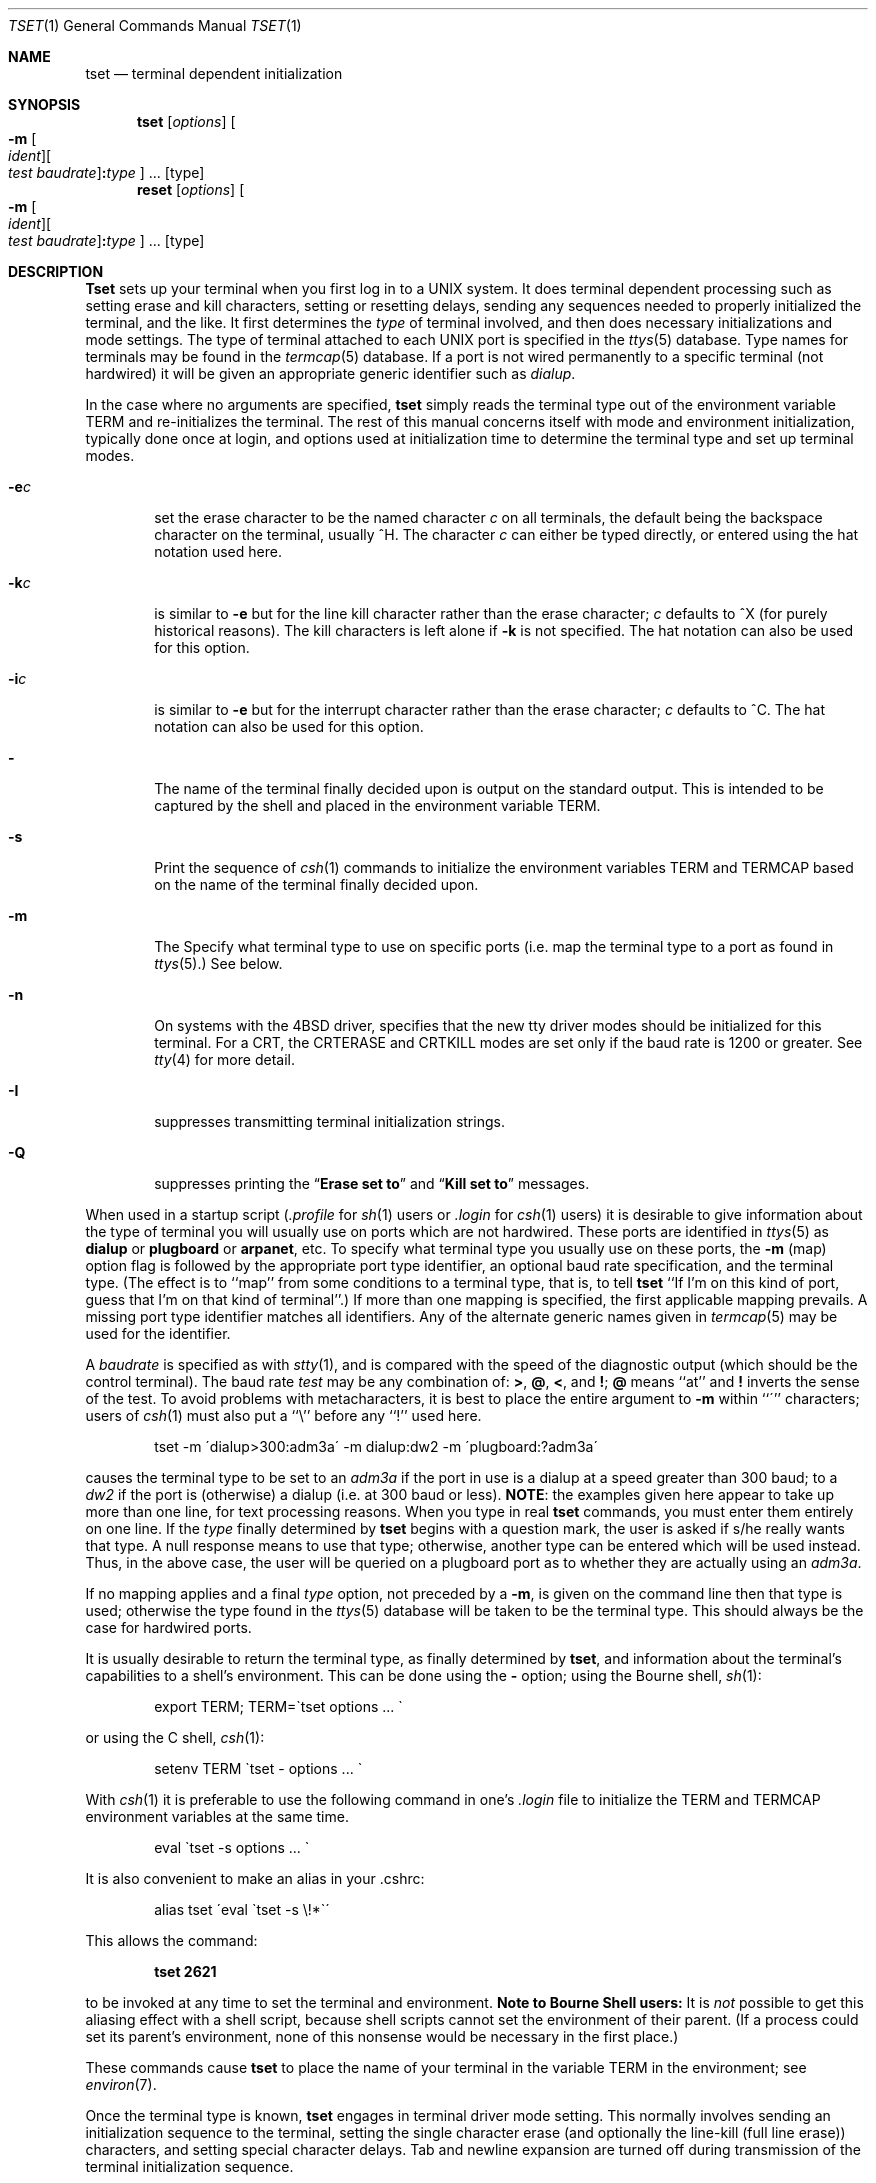 .\" Copyright (c) 1985, 1990 The Regents of the University of California.
.\" All rights reserved.
.\"
.\" %sccs.include.redist.roff%
.\"
.\"	@(#)tset.1	6.7 (Berkeley) %G%
.\"
.Dd 
.Dt TSET 1
.Os BSD 4
.Sh NAME
.Nm tset
.Nd terminal dependent initialization
.Sh SYNOPSIS
.Nm tset
.Op Ar options
.Oo
.Fl m
.Oo
.Ar ident
.Oc Ns Oo
.Ar test baudrate
.Oc Ns Cm \&: Ns Ar type
.Oc ...
.Op type
.Nm reset
.Op Ar options
.Oo
.Fl m
.Oo
.Ar ident
.Oc Ns Oo
.Ar test baudrate
.Oc Ns Cm \&: Ns Ar type
.Oc ...
.Op type
.Sh DESCRIPTION
.Nm Tset
sets up your terminal when you first log in to a
.Tn UNIX
system.
It does terminal dependent processing such as setting
erase and kill characters, setting or resetting delays,
sending any sequences needed to properly initialized the terminal,
and the like.
It first determines the
.Ar type
of terminal involved,
and then does necessary initializations and mode settings.
The type of terminal attached to each
.Tn UNIX
port is specified in the
.Xr ttys  5
database.
Type names for terminals may be found in the
.Xr termcap  5
database.
If a port is not wired permanently to a specific terminal (not hardwired)
it will be given an appropriate generic identifier such as
.Em dialup  .
.Pp
In the case where no arguments are specified,
.Nm tset
simply reads the terminal type out of the environment variable
.Ev TERM
and re-initializes the terminal.
The rest of this manual concerns
itself with mode and environment initialization,
typically done once at login, and options
used at initialization time to determine the terminal type and set up
terminal modes.
.Pp
.Bl -tag -width flag
.It Fl e Ns Ar c
set the erase character to be the named character
.Ar c
on all terminals,
the default being the backspace character on the terminal, usually ^H.
The character
.Ar c
can either be typed directly, or entered using the hat
notation used here.
.It Fl k Ns Ar c
is similar to
.Fl e
but for the line kill character rather than the erase character;
.Ar c
defaults to ^X (for purely historical reasons).
The kill characters is left alone if
.Fl k
is not specified.
The hat notation can also be used for this option.
.It Fl i Ns Ar c
is similar to
.Fl e
but for the interrupt character rather than the erase character;
.Ar c
defaults to ^C.
The hat notation can also be used for this option.
.It Fl
The name of the terminal finally decided upon is output on the
standard output.
This is intended to be captured by the shell and placed in the
environment variable
.Ev TERM.
.It Fl s
Print the sequence of
.Xr csh 1
commands to initialize the environment variables
.Ev TERM
and
.Ev TERMCAP
based on
the name of the terminal finally decided upon.
.It Fl m
The
.FL m
Specify what terminal type to use on specific ports (i.e. map the
terminal type to a port as found in
.Xr ttys 5 . )
See below.
.It Fl n
On systems with the
.Bx 4
driver,
specifies that the new tty driver modes should be initialized for this terminal.
For a
.Tn CRT ,
the
.Dv CRTERASE
and
.Dv CRTKILL
modes are set only if the baud rate is 1200 or greater.
See
.Xr tty 4
for more detail.
.It Fl I
suppresses transmitting terminal initialization strings.
.It Fl Q
suppresses printing the
.Dq Li "Erase set to"
and
.Dq Li "Kill set to"
messages.
.El
.Pp
When used in a startup script
.Pf ( Pa .profile
for
.Xr sh  1
users or
.Pa .login
for
.Xr csh 1
users) it is desirable to give information about the type of terminal
you will usually use on ports which are not hardwired.
These ports are identified in
.Xr ttys 5
as
.Li dialup
or
.Li plugboard
or
.Li arpanet ,
etc.
To specify
what terminal type you usually use on these ports, the
.Fl m
(map) option flag is followed by the appropriate port type identifier,
an optional baud rate specification,
and the terminal type.
(The effect is to ``map'' from some conditions to a terminal type,
that is, to tell
.Nm tset
``If I'm on this kind of port, guess that I'm on that kind of terminal''.)
If more than one mapping is specified, the first applicable mapping prevails.
A missing port type identifier matches all identifiers.
Any of the alternate generic names given in
.Xr termcap 5
may be used for the identifier.
.Pp
A
.Ar baudrate
is specified as with
.Xr stty  1 ,
and is compared with the
speed of the diagnostic output (which should be the control terminal).
The baud rate
.Ar test
may be any combination of:
.Cm \&> ,
.Cm \&@ ,
.Cm \&< ,
and
.Cm \&! ;
.Cm \&@
means ``at''
and
.Cm \&!
inverts the sense of the test.
To avoid problems with metacharacters, it
is best to place the entire argument to
.Fl m
within ``\''' characters; users of
.Xr csh  1
must also put a ``\e'' before any ``!'' used here.
.Bd -filled -offset indent
tset \-m \'dialup>300:adm3a\' -m dialup:dw2 -m \'plugboard:?adm3a\'
.Ed
.Pp
causes the terminal type to be set to an
.Ar adm3a
if the port in use is a dialup at a speed greater than 300 baud;
to a
.Ar dw2
if the port is (otherwise) a dialup (i.e. at 300 baud or less).
.Sy NOTE :
the examples given here appear to take up more than
one line, for text processing reasons.
When you type in real
.Nm tset
commands, you must enter them entirely on one line.
If the
.Ar type
finally determined by
.Nm tset
begins with a question mark,
the user is asked if s/he really wants that type.
A null response means to use that type;
otherwise, another type can be entered which will be used instead.
Thus, in the above case, the user will be queried on a plugboard port
as to whether they are actually using an
.Ar adm3a .
.Pp
If no mapping applies and a final
.Ar type
option, not preceded by a
.Fl m  ,
is given on the command line
then that type is used;
otherwise the type found in the
.Xr ttys 5
database will be taken to be the terminal type.
This should always be the case for hardwired ports.
.Pp
It is usually desirable to return the terminal type, as finally determined by
.Nm tset  ,
and information about the terminal's capabilities
to a shell's environment.
This can be done using the
.Fl
option; using the Bourne shell,
.Xr \&sh  1  :
.Bd -literal -offset indent
export TERM; TERM=\`tset options ... \`
.Ed
.Pp
or using the C shell,
.Xr csh  1  :
.Bd -literal -offset indent
setenv TERM \`tset \- options ...  \`
.Ed
.Pp
With
.Xr csh 1
it is preferable to use the following command in one's
.Pa .login
file to
initialize the
.Ev TERM
and
.Ev TERMCAP
environment variables at the same time.
.Bd -literal -offset indent
eval \`tset -s options ... \`
.Ed
.Pp
It is also convenient to make an alias in your .cshrc:
.Bd -literal -offset indent
alias tset \'eval \`tset \-s \e!*\`\'
.Ed
.Pp
This allows the command:
.Pp
.Dl tset 2621
.Pp
to be invoked at any time to set the terminal and environment.
.Sy Note to Bourne Shell users:
It is
.Em not
possible to get this aliasing effect with a shell script,
because shell scripts cannot set the environment of their parent.
(If a process could set its parent's environment,
none of this nonsense would be necessary in the first place.)
.Pp
These commands cause
.Nm tset
to place the name of your terminal in the variable
.Ev TERM
in the environment; see
.Xr environ  7  .
.Pp
Once the terminal type is known,
.Nm tset
engages in terminal driver mode setting.
This normally involves sending an initialization sequence to the
terminal, setting the single character erase (and optionally
the line-kill (full line erase)) characters,
and setting special character delays.
Tab and newline expansion are turned off during transmission of
the terminal initialization sequence.
.Pp
On terminals that can backspace but not overstrike
(such as a
.Tn CRT ) ,
and when the erase character is the default erase character
(`#' on standard systems),
the erase character is changed to
.Dv BACKSPACE
(Control-H).
.Pp
If
.Nm tset
is invoked as
.Nm reset  ,
it will set cooked and echo modes, turn off cbreak and raw modes,
turn on newline translation, and restore special characters
to a sensible state before any terminal dependent processing is done.
Any special character that is found to be
.Tn NULL
or ``\-1'' is reset to its default value.
All arguments to
.Nm tset
may be used with reset.
.Pp
This is most useful after a program dies leaving a terminal in a funny
state.
You may have to type
.Dq Li <LF>reset<LF>
to get it to work
since
.Li <CR>
may not work in this state.
Often none of this will echo.
.Sh EXAMPLES
.Pp
These examples all assume the Bourne shell and use the
.Fl
option.
If you use
.Xr csh  ,
use one of the variations described above.
Note that a typical use of
.Nm tset
in a
.Pa .profile
or
.Pa .login
will also use the
.Fl e
and
.Fl k
options, and often the
.Fl n
or
.Fl Q
options as well.
These options have not been included here to keep the examples small.
.Sy NOTE :
some of the examples given here appear to take up more than
one line, for text processing reasons.
When you type in real
.Nm tset
commands, you must enter them entirely on one line.
.Pp
At the moment, you are on a
.Li 2621 .
This is suitable for typing by hand but
not for a
.Pa .profile, unless you are
.Em always
on a 2621.
.Bd -literal -offset indent
export TERM; TERM=\`tset \- 2621\`
.Ed
.Pp
You have an h19 at home which you dial up on, but your office terminal
is hardwired and known in
.Xr ttys 5 .
.Bd -literal -offset indent
export TERM; TERM=\`tset \- \-m dialup:h19\`
.Ed
.Pp
You have a switch which connects everything to everything, making
it nearly impossible to key on what port you are coming in on.
You use a vt100 in your office at 9600 baud, and dial up to switch
ports at 1200 baud from home on a 2621.
Sometimes you use someone elses terminal at work,
so you want it to ask you to make sure what terminal
type you have at high speeds, but at 1200 baud you are
always on a 2621.
Note the placement of the question mark, and the quotes
to protect the greater than and question mark from
interpretation by the shell.
.Bd -literal -offset indent
export TERM; TERM=\`tset \- \-m 'switch>1200:?vt100'\e
\-m 'switch<=1200:2621'
.Ed
.Pp
All of the above entries will fall back on the terminal type
specified in
.Xr ttys 5
if none of the conditions hold.
The following entry is appropriate if
you always dial up, always at the same baud rate,
on many different kinds of terminals.
Your most common terminal is an adm3a.
It always asks you what kind of terminal you are on,
defaulting to adm3a.
.Bd -literal -offset indent
export TERM; TERM=\`tset \- ?adm3a\`
.Ed
.Pp
If the file
.Xr ttys 5
is not properly installed and you want to
key entirely on the baud rate, the following can be used:
.Bd -literal -offset indent
export TERM; TERM=\`tset \- \-m '>1200:vt100' 2621\`
.Ed
.Pp
Here is a fancy example to illustrate the power of
.Nm tset
and to hopelessly confuse anyone who has made it this far.
You dial up at 1200 baud or less on a concept100,
sometimes over switch ports and sometimes over regular dialups.
You use various terminals at speeds higher than 1200 over switch ports,
most often the terminal in your office, which is a vt100.
However, sometimes you log in from the university you used to go to,
over the
.Tn ARPANET ;
in this case you are on an
.Tn ALTO
emulating a dm2500.
You also often log in on various hardwired ports, such as the console,
all of which are properly entered in
.Xr ttys 5 .
You want your erase character set to control H,
your kill character set to control U,
and don't want
.Nm tset
to print the
.Dq Li Erase set to Backspace ,
.Dq Li Kill set to Control U
message.
.Bd -literal -offset indent
export TERM; TERM=\`tset \-e \-k^U \-Q \-\e
\-m 'switch<=1200:concept100' \-m 'switch:?vt100'\e
\-m dialup:concept100 \-m arpanet:dm2500\`
.Ed
.Sh ENVIRONMENT
The
.Nm tset
command utilizes the
.Ev TERM
and
.Ev TERMCAP
environment variables.
.Sh FILES
.Bl -tag -width /usr/share/misc/termcap -compact
.It Pa /etc/ttys
port name to terminal type mapping database
.It Pa /usr/share/misc/termcap
terminal capability database
.El
.Sh SEE ALSO
.Xr csh 1 ,
.Xr sh 1 ,
.Xr stty 1 ,
.Xr ttys 5 ,
.Xr termcap 5 ,
.Xr environ 7
.Sh HISTORY
The
.Nm tset
command appeared in
.Bx 3.0 .
.Sh BUGS
.Pp
The
.Nm tset
command is one of the first commands a user must master when getting
started on a
.Tn UNIX
system.
Unfortunately, it is one of the most complex,
largely because of the extra effort the user must go through
to get the environment of the login shell set.
Something needs to be done to make all this simpler,
either the
.Xr login  1
program should do this stuff,
or a default shell alias should be made,
or a way to set the environment of the parent should exist.
.Pp
This program can't intuit personal choices for erase, interrupt
and line kill characters, so it leaves these set to the local system
standards.
.\" .ig
.\" .Sh NOTES
.\" For compatibility with earlier versions of
.\" .Nm tset
.\" a number of flags are accepted whose use is discouraged:
.\" .Bl -tag -width Fl
.\" .It Fl d Ns Ar type
.\" equivalent to
.\" .Fl m
.\" .Ar dialup:type
.\" .It Fl p Ns Ar type
.\" equivalent to
.\" .Fl m
.\" .Ar plugboard:type
.\" .It Fl a Ns Ar type
.\" equivalent to
.\" .Fl m
.\" .Ar arpanet:type
.\" .It Fl E Ns Ar c
.\" Sets the erase character to
.\" .Ar c
.\" only if the terminal can backspace.
.\" .It Fl
.\" prints the terminal type on the standard output
.\" .It Fl r
.\" prints the terminal type on the diagnostic output.
.\" .El
